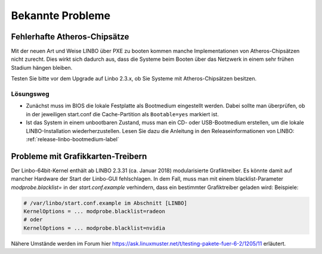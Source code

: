 
.. _knownbugs-label:

===================
 Bekannte Probleme
===================


Fehlerhafte Atheros-Chipsätze
=============================

Mit der neuen Art und Weise LINBO über PXE zu booten kommen manche
Implementationen von Atheros-Chipsätzen nicht zurecht. Dies wirkt sich
dadurch aus, dass die Systeme beim Booten über das Netzwerk in einem
sehr frühen Stadium hängen bleiben.

Testen Sie bitte vor dem Upgrade auf Linbo 2.3.x, ob Sie Systeme mit
Atheros-Chipsätzen besitzen.

Lösungsweg
----------

- Zunächst muss im BIOS die lokale Festplatte als Bootmedium
  eingestellt werden. Dabei sollte man überprüfen, ob in der
  jeweiligen start.conf die Cache-Partition als ``Bootable=yes``
  markiert ist.

- Ist das System in einem unbootbaren Zustand, muss man ein CD- oder
  USB-Bootmedium erstellen, um die lokale LINBO-Installation
  wiederherzustellen. Lesen Sie dazu die Anleitung in den
  Releaseinformationen von LINBO:
  :ref:`release-linbo-bootmedium-label`


Probleme mit Grafikkarten-Treibern
==================================

Der Linbo-64bit-Kernel enthält ab LINBO 2.3.31 (ca. Januar 2018) modularisierte Grafiktreiber. Es könnte damit auf mancher Hardware der Start der Linbo-GUI fehlschlagen. In dem Fall, muss man mit einem blacklist-Parameter `modprobe.blacklist=` in der `start.conf.example` verhindern, dass ein bestimmter Grafiktreiber geladen wird:
Beispiele:

.. code-block:: console

   # /var/linbo/start.conf.example im Abschnitt [LINBO]
   KernelOptions = ... modprobe.blacklist=radeon
   # oder
   KernelOptions = ... modprobe.blacklist=nvidia

Nähere Umstände werden im Forum hier https://ask.linuxmuster.net/t/testing-pakete-fuer-6-2/1205/11 erläutert.
